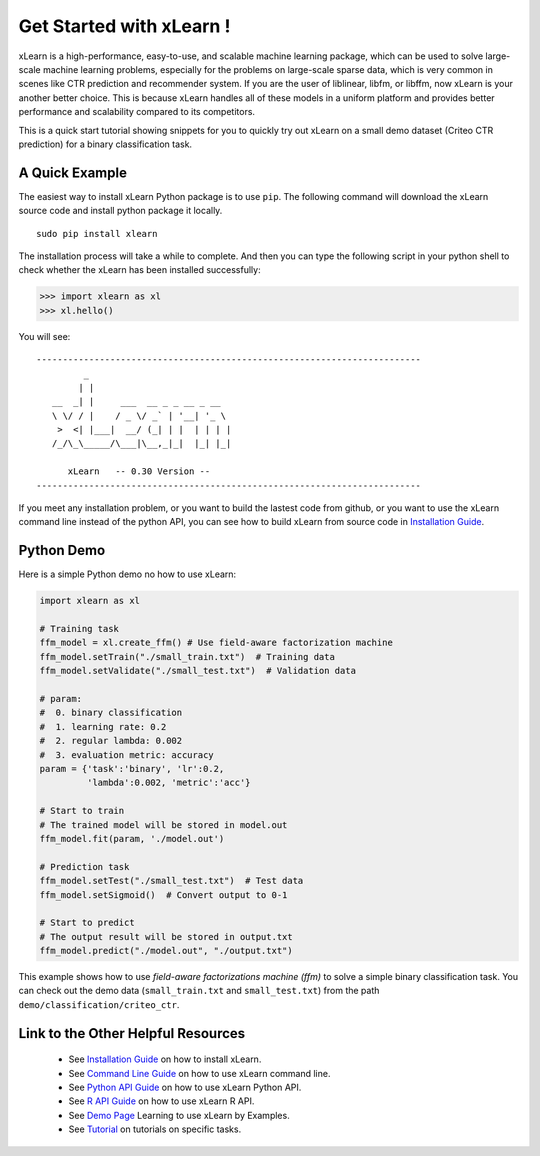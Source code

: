 Get Started with xLearn !
^^^^^^^^^^^^^^^^^^^^^^^^^^^

xLearn is a high-performance, easy-to-use, and scalable machine learning package, 
which can be used to solve large-scale machine learning problems, especially for the problems 
on large-scale sparse data, which is very common in scenes like CTR prediction and recommender 
system. If you are the user of liblinear, libfm, or libffm, now xLearn is your another better 
choice. This is because xLearn handles all of these models in a uniform platform and provides 
better performance and scalability compared to its competitors.

This is a quick start tutorial showing snippets for you to quickly try out xLearn on a small 
demo dataset (Criteo CTR prediction) for a binary classification task.


A Quick Example
----------------------------------

The easiest way to install xLearn Python package is to use ``pip``. The following command will 
download the xLearn source code and install python package it locally. ::

    sudo pip install xlearn

The installation process will take a while to complete. And then you can type the following 
script in your python shell to check whether the xLearn has been installed successfully:

>>> import xlearn as xl
>>> xl.hello()

You will see: ::

  -------------------------------------------------------------------------
           _
          | |
     __  _| |     ___  __ _ _ __ _ __
     \ \/ / |    / _ \/ _` | '__| '_ \
      >  <| |___|  __/ (_| | |  | | | |
     /_/\_\_____/\___|\__,_|_|  |_| |_|

        xLearn   -- 0.30 Version --
  -------------------------------------------------------------------------

If you meet any installation problem, or you want to build the lastest code from github, or you want to 
use the xLearn command line instead of the python API, you can see how to build xLearn from source code 
in `Installation Guide`__.

Python Demo
----------------------------------

Here is a simple Python demo no how to use xLearn:

.. code-block:: python

    import xlearn as xl

    # Training task
    ffm_model = xl.create_ffm() # Use field-aware factorization machine
    ffm_model.setTrain("./small_train.txt")  # Training data
    ffm_model.setValidate("./small_test.txt")  # Validation data

    # param:
    #  0. binary classification
    #  1. learning rate: 0.2
    #  2. regular lambda: 0.002
    #  3. evaluation metric: accuracy
    param = {'task':'binary', 'lr':0.2, 
             'lambda':0.002, 'metric':'acc'}

    # Start to train
    # The trained model will be stored in model.out
    ffm_model.fit(param, './model.out')

    # Prediction task
    ffm_model.setTest("./small_test.txt")  # Test data
    ffm_model.setSigmoid()  # Convert output to 0-1

    # Start to predict
    # The output result will be stored in output.txt
    ffm_model.predict("./model.out", "./output.txt")

This example shows how to use *field-aware factorizations machine (ffm)* to solve a 
simple binary classification task. You can check out the demo data 
(``small_train.txt`` and ``small_test.txt``) from the path ``demo/classification/criteo_ctr``.

Link to the Other Helpful Resources
----------------------------------------

 * See `Installation Guide`__ on how to install xLearn.
 * See `Command Line Guide`__ on how to use xLearn command line. 
 * See `Python API Guide`__ on how to use xLearn Python API.
 * See `R API Guide`__ on how to use xLearn R API.
 * See `Demo Page`__ Learning to use xLearn by Examples.
 * See `Tutorial`__ on tutorials on specific tasks.

 .. __: install.html
 .. __: command_line.html
 .. __: python_api.html
 .. __: r_api.html
 .. __: demo.html
 .. __: tutorial.html
 .. __: install.html